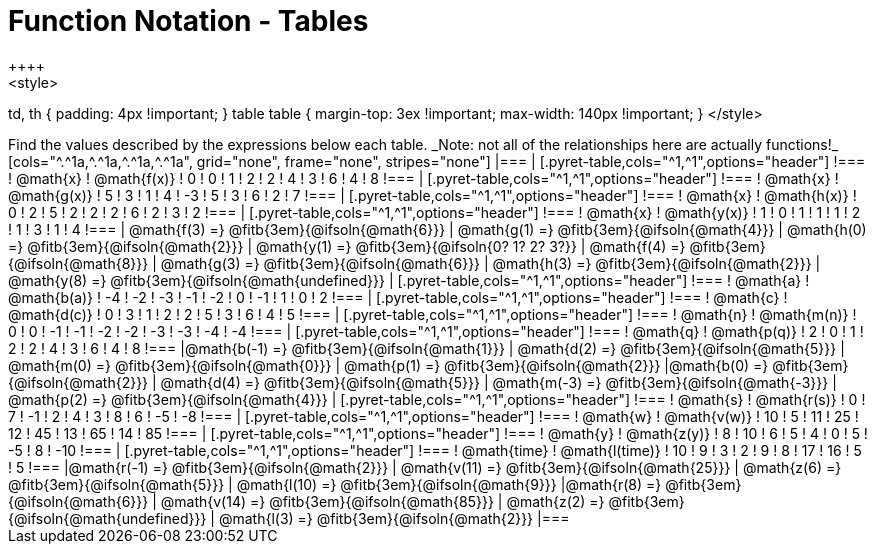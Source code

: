 = Function Notation - Tables
++++
<style>
td, th { padding: 4px !important; }
table table { margin-top: 3ex !important; max-width: 140px !important; }
</style>
++++

Find the values described by the expressions below each table.

_Note: not all of the relationships here are actually functions!_

[cols="^.^1a,^.^1a,^.^1a,^.^1a", grid="none", frame="none", stripes="none"]
|===
|
[.pyret-table,cols="^1,^1",options="header"]
!===
! @math{x}  ! @math{f(x)}
! 0 ! 0
! 1 ! 2
! 2 ! 4
! 3 ! 6
! 4 ! 8
!===
|
[.pyret-table,cols="^1,^1",options="header"]
!===
! @math{x} ! @math{g(x)}
! 5 ! 3
! 1 ! 4
! -3 ! 5
! 3 ! 6
! 2 ! 7
!===
|
[.pyret-table,cols="^1,^1",options="header"]
!===
! @math{x}  ! @math{h(x)}
! 0 ! 2
! 5 ! 2
! 2 ! 2
! 6 ! 2
! 3 ! 2
!===
|
[.pyret-table,cols="^1,^1",options="header"]
!===
! @math{x}  ! @math{y(x)}
! 1 ! 0
! 1 ! 1
! 1 ! 2
! 1 ! 3
! 1 ! 4
!===
| @math{f(3) =} @fitb{3em}{@ifsoln{@math{6}}}
| @math{g(1) =} @fitb{3em}{@ifsoln{@math{4}}}
| @math{h(0) =} @fitb{3em}{@ifsoln{@math{2}}}
| @math{y(1) =} @fitb{3em}{@ifsoln{0? 1? 2? 3?}}

| @math{f(4) =} @fitb{3em}{@ifsoln{@math{8}}}
| @math{g(3) =} @fitb{3em}{@ifsoln{@math{6}}}
| @math{h(3) =} @fitb{3em}{@ifsoln{@math{2}}}
| @math{y(8) =} @fitb{3em}{@ifsoln{@math{undefined}}}

|
[.pyret-table,cols="^1,^1",options="header"]
!===
! @math{a}  ! @math{b(a)}
! -4 ! -2
! -3 ! -1
! -2 ! 0
! -1 ! 1
! 0  ! 2
!===
|
[.pyret-table,cols="^1,^1",options="header"]
!===
! @math{c} ! @math{d(c)}
! 0 ! 3
! 1 ! 2
! 2 ! 5
! 3 ! 6
! 4 ! 5
!===
|
[.pyret-table,cols="^1,^1",options="header"]
!===
! @math{n}  ! @math{m(n)}
! 0  !  0
! -1 ! -1
! -2 ! -2
! -3 ! -3
! -4 ! -4
!===
|
[.pyret-table,cols="^1,^1",options="header"]
!===
! @math{q}  ! @math{p(q)}
! 2 ! 0
! 1 ! 2
! 2 ! 4
! 3 ! 6
! 4 ! 8
!===
|@math{b(-1) =} @fitb{3em}{@ifsoln{@math{1}}}
| @math{d(2) =} @fitb{3em}{@ifsoln{@math{5}}}
| @math{m(0) =} @fitb{3em}{@ifsoln{@math{0}}}
| @math{p(1) =} @fitb{3em}{@ifsoln{@math{2}}}

|@math{b(0) =} @fitb{3em}{@ifsoln{@math{2}}}
| @math{d(4) =} @fitb{3em}{@ifsoln{@math{5}}}
| @math{m(-3) =} @fitb{3em}{@ifsoln{@math{-3}}}
| @math{p(2) =} @fitb{3em}{@ifsoln{@math{4}}}

|
[.pyret-table,cols="^1,^1",options="header"]
!===
! @math{s}  ! @math{r(s)}
! 0  ! 7
! -1 ! 2
! 4  ! 3
! 8  ! 6
! -5 ! -8
!===
|
[.pyret-table,cols="^1,^1",options="header"]
!===
! @math{w}  ! @math{v(w)}
! 10 ! 5
! 11 ! 25
! 12 ! 45
! 13 ! 65
! 14 ! 85
!===
|
[.pyret-table,cols="^1,^1",options="header"]
!===
! @math{y} ! @math{z(y)}
! 8 ! 10
! 6 ! 5
! 4 ! 0
! 5 ! -5
! 8 ! -10
!===
|
[.pyret-table,cols="^1,^1",options="header"]
!===
! @math{time}  ! @math{l(time)}
! 10 ! 9
! 3  ! 2
! 9  ! 8
! 17 ! 16
! 5  ! 5
!===
|@math{r(-1) =} @fitb{3em}{@ifsoln{@math{2}}}
| @math{v(11) =} @fitb{3em}{@ifsoln{@math{25}}}
| @math{z(6) =} @fitb{3em}{@ifsoln{@math{5}}}
| @math{l(10) =} @fitb{3em}{@ifsoln{@math{9}}}

|@math{r(8) =} @fitb{3em}{@ifsoln{@math{6}}}
| @math{v(14) =} @fitb{3em}{@ifsoln{@math{85}}}
| @math{z(2) =} @fitb{3em}{@ifsoln{@math{undefined}}}
| @math{l(3) =} @fitb{3em}{@ifsoln{@math{2}}}
|===
